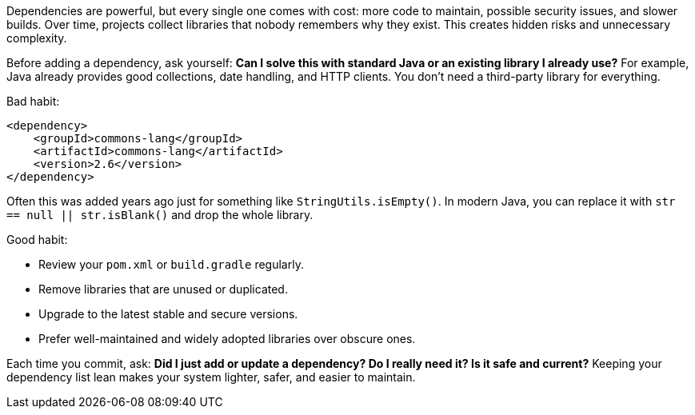 Dependencies are powerful, but every single one comes with cost: more code to maintain, possible security issues, and slower builds. Over time, projects collect libraries that nobody remembers why they exist. This creates hidden risks and unnecessary complexity.

Before adding a dependency, ask yourself: *Can I solve this with standard Java or an existing library I already use?* For example, Java already provides good collections, date handling, and HTTP clients. You don’t need a third-party library for everything.

Bad habit:

```xml
<dependency>
    <groupId>commons-lang</groupId>
    <artifactId>commons-lang</artifactId>
    <version>2.6</version>
</dependency>
```

Often this was added years ago just for something like `StringUtils.isEmpty()`. In modern Java, you can replace it with `str == null || str.isBlank()` and drop the whole library.

Good habit:

* Review your `pom.xml` or `build.gradle` regularly.
* Remove libraries that are unused or duplicated.
* Upgrade to the latest stable and secure versions.
* Prefer well-maintained and widely adopted libraries over obscure ones.

Each time you commit, ask: *Did I just add or update a dependency? Do I really need it? Is it safe and current?* Keeping your dependency list lean makes your system lighter, safer, and easier to maintain.
